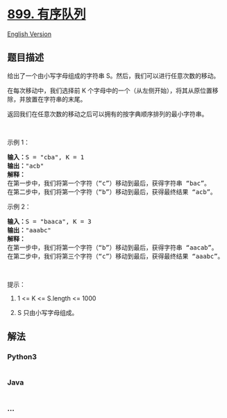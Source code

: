 * [[https://leetcode-cn.com/problems/orderly-queue][899. 有序队列]]
  :PROPERTIES:
  :CUSTOM_ID: 有序队列
  :END:
[[./solution/0800-0899/0899.Orderly Queue/README_EN.org][English
Version]]

** 题目描述
   :PROPERTIES:
   :CUSTOM_ID: 题目描述
   :END:

#+begin_html
  <!-- 这里写题目描述 -->
#+end_html

#+begin_html
  <p>
#+end_html

给出了一个由小写字母组成的字符串 S。然后，我们可以进行任意次数的移动。

#+begin_html
  </p>
#+end_html

#+begin_html
  <p>
#+end_html

在每次移动中，我们选择前 K
个字母中的一个（从左侧开始），将其从原位置移除，并放置在字符串的末尾。

#+begin_html
  </p>
#+end_html

#+begin_html
  <p>
#+end_html

返回我们在任意次数的移动之后可以拥有的按字典顺序排列的最小字符串。

#+begin_html
  </p>
#+end_html

#+begin_html
  <p>
#+end_html

 

#+begin_html
  </p>
#+end_html

#+begin_html
  <p>
#+end_html

示例 1：

#+begin_html
  </p>
#+end_html

#+begin_html
  <pre><strong>输入：</strong>S = &quot;cba&quot;, K = 1
  <strong>输出：</strong>&quot;acb&quot;
  <strong>解释：</strong>
  在第一步中，我们将第一个字符（&ldquo;c&rdquo;）移动到最后，获得字符串 &ldquo;bac&rdquo;。
  在第二步中，我们将第一个字符（&ldquo;b&rdquo;）移动到最后，获得最终结果 &ldquo;acb&rdquo;。
  </pre>
#+end_html

#+begin_html
  <p>
#+end_html

示例 2：

#+begin_html
  </p>
#+end_html

#+begin_html
  <pre><strong>输入：</strong>S = &quot;baaca&quot;, K = 3
  <strong>输出：</strong>&quot;aaabc&quot;
  <strong>解释：
  </strong>在第一步中，我们将第一个字符（&ldquo;b&rdquo;）移动到最后，获得字符串 &ldquo;aacab&rdquo;。
  在第二步中，我们将第三个字符（&ldquo;c&rdquo;）移动到最后，获得最终结果 &ldquo;aaabc&rdquo;。
  </pre>
#+end_html

#+begin_html
  <p>
#+end_html

 

#+begin_html
  </p>
#+end_html

#+begin_html
  <p>
#+end_html

提示：

#+begin_html
  </p>
#+end_html

#+begin_html
  <ol>
#+end_html

#+begin_html
  <li>
#+end_html

1 <= K <= S.length <= 1000

#+begin_html
  </li>
#+end_html

#+begin_html
  <li>
#+end_html

S 只由小写字母组成。

#+begin_html
  </li>
#+end_html

#+begin_html
  </ol>
#+end_html

** 解法
   :PROPERTIES:
   :CUSTOM_ID: 解法
   :END:

#+begin_html
  <!-- 这里可写通用的实现逻辑 -->
#+end_html

#+begin_html
  <!-- tabs:start -->
#+end_html

*** *Python3*
    :PROPERTIES:
    :CUSTOM_ID: python3
    :END:

#+begin_html
  <!-- 这里可写当前语言的特殊实现逻辑 -->
#+end_html

#+begin_src python
#+end_src

*** *Java*
    :PROPERTIES:
    :CUSTOM_ID: java
    :END:

#+begin_html
  <!-- 这里可写当前语言的特殊实现逻辑 -->
#+end_html

#+begin_src java
#+end_src

*** *...*
    :PROPERTIES:
    :CUSTOM_ID: section
    :END:
#+begin_example
#+end_example

#+begin_html
  <!-- tabs:end -->
#+end_html

